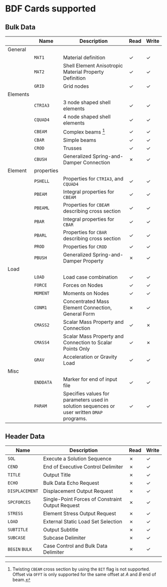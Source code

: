 # -*- mode: org; coding: utf-8 -*-

* BDF Cards supported

** Bulk Data

  #+ATTR_LATEX: :booktabs :environment tabu :align @{}l@{}p{5em}Xcc@{} :width \textwidth :float nil
  |          | *Name*     | *Description*                                                                               | *Read* | *Write* |
  |----------+------------+---------------------------------------------------------------------------------------------+--------+---------|
  | General  |            |                                                                                             |        |         |
  |          | =MAT1=     | Material definition                                                                         | ✓      | ✓       |
  |          | =MAT2=     | Shell Element Anisotropic Material Property Definition                                      | ✓      | ✓       |
  |          | =GRID=     | Grid nodes                                                                                  | ✓      | ✓       |
  |----------+------------+---------------------------------------------------------------------------------------------+--------+---------|
  | Elements |            |                                                                                             |        |         |
  |          | =CTRIA3=   | 3 node shaped shell elements                                                                | ✓      | ✓       |
  |          | =CQUAD4=   | 4 node shaped shell elements                                                                | ✓      | ✓       |
  |          | =CBEAM=    | Complex beams [fn:cbeam]                                                                    | ✓      | ✓       |
  |          | =CBAR=     | Simple beams                                                                                | ✓      | ✓       |
  |          | =CROD=     | Trusses                                                                                     | ✓      | ✓       |
  |          | =CBUSH=    | Generalized Spring-and-Damper Connection                                                    | ✗      | ✓       |
  |----------+------------+---------------------------------------------------------------------------------------------+--------+---------|
  | Element  | properties |                                                                                             |        |         |
  |          | =PSHELL=   | Properties for =CTRIA3=, and =CQUAD4=                                                       | ✓      | ✓       |
  |          | =PBEAM=    | Integral properties for =CBEAM=                                                             | ✓      | ✓       |
  |          | =PBEAML=   | Properties for =CBEAM= describing cross section                                             | ✓      | ✓       |
  |          | =PBAR=     | Integral properties for =CBAR=                                                              | ✓      | ✓       |
  |          | =PBARL=    | Properties for =CBAR= describing cross section                                              | ✓      | ✓       |
  |          | =PROD=     | Properties for =CROD=                                                                       | ✓      | ✓       |
  |          | =PBUSH=    | Generalized Spring-and-Damper Property                                                      | ✗      | ✓       |
  |----------+------------+---------------------------------------------------------------------------------------------+--------+---------|
  | Load     |            |                                                                                             |        |         |
  |          | =LOAD=     | Load case combination                                                                       | ✓      | ✓       |
  |          | =FORCE=    | Forces on Nodes                                                                             | ✓      | ✓       |
  |          | =MOMENT=   | Moments on Nodes                                                                            | ✓      | ✓       |
  |          | =CONM1=    | Concentrated Mass Element Connection, General Form                                          | ✗      | ✓       |
  |          | =CMASS2=   | Scalar Mass Property and Connection                                                         | ✓      | ✗       |
  |          | =CMASS4=   | Scalar Mass Property and Connection to Scalar Points Only                                   | ✓      | ✗       |
  |          | =GRAV=     | Acceleration or Gravity Load                                                                | ✓      | ✓       |
  |----------+------------+---------------------------------------------------------------------------------------------+--------+---------|
  | Misc     |            |                                                                                             |        |         |
  |          | =ENDDATA=  | Marker for end of input file                                                                | ✓      | ✓       |
  |          | =PARAM=    | Specifies values for parameters used in solution sequences or user written =DMAP= programs. | ✓      | ✓       |

[fn:cbeam] Twisting =CBEAM= cross section by using the =BIT= flag is
not supported. Offset via =OFFT= is only supported for the same offset
at /A/ and /B/ end of beam.

** Header Data

  #+ATTR_LATEX: :booktabs :environment tabu :align @{}lXcc@{} :width \textwidth :float nil
  | *Name*         | *Description*                                    | *Read* | *Write* |
  |----------------+--------------------------------------------------+--------+---------|
  | =SOL=          | Execute a Solution Sequence                      | ✗      | ✓       |
  | =CEND=         | End of Executive Control Delimiter               | ✗      | ✓       |
  | =TITLE=        | Output Title                                     | ✗      | ✓       |
  | =ECHO=         | Bulk Data Echo Request                           | ✗      | ✓       |
  | =DISPLACEMENT= | Displacement Output Request                      | ✗      | ✓       |
  | =SPCFORCES=    | Single-Point Forces of Constraint Output Request | ✗      | ✓       |
  | =STRESS=       | Element Stress Output Request                    | ✗      | ✓       |
  | =LOAD=         | External Static Load Set Selection               | ✗      | ✓       |
  | =SUBTITLE=     | Output Subtitle                                  | ✗      | ✓       |
  | =SUBCASE=      | Subcase Delimiter                                | ✗      | ✓       |
  | =BEGIN= =BULK= | Case Control and Bulk Data Delimiter             | ✗      | ✓       |
